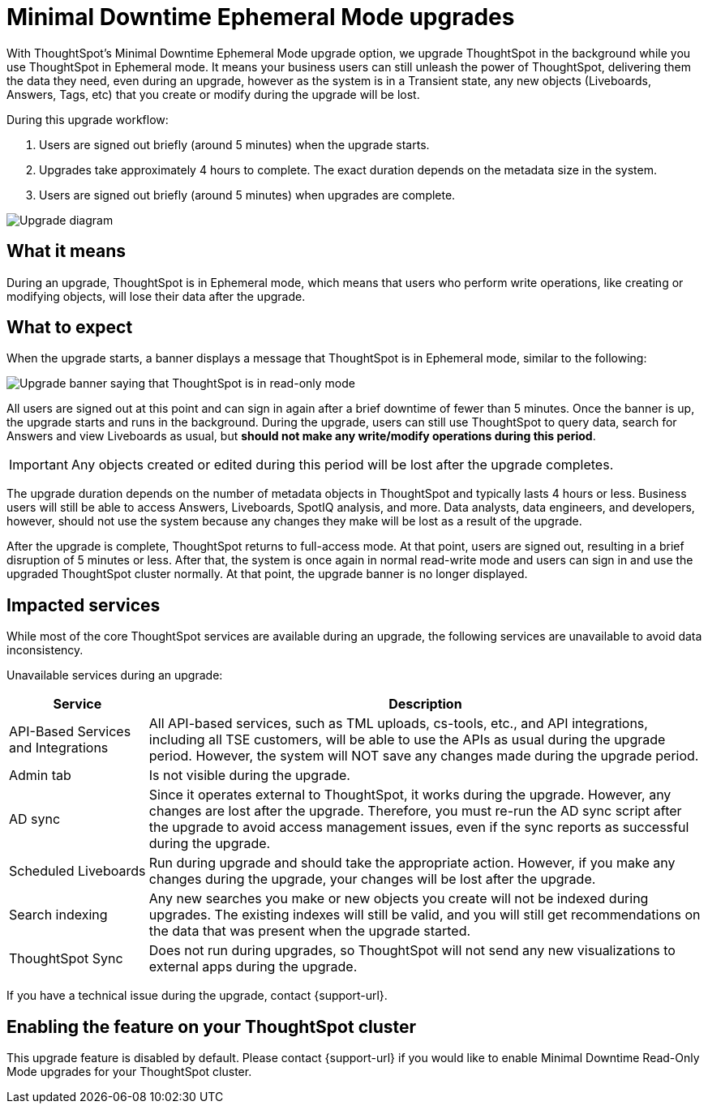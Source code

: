 = Minimal Downtime Ephemeral Mode upgrades
:last_updated: 1/24/2023
:linkattrs:
:experimental:
:page-layout: default-cloud
:page-aliases:
:description: Upgrade ThoughtSpot in the background while you use ThoughtSpot in read-only mode.

With ThoughtSpot’s Minimal Downtime Ephemeral Mode upgrade option, we upgrade ThoughtSpot in the background while you use ThoughtSpot in Ephemeral mode. It means your business users can still unleash the power of ThoughtSpot, delivering them the data they need, even during an upgrade, however as the system is in a Transient state, any new objects (Liveboards, Answers, Tags, etc) that you create or modify during the upgrade will be lost.

During this upgrade workflow:

. Users are signed out briefly (around 5 minutes) when the upgrade starts.
. Upgrades take approximately 4 hours to complete. The exact duration depends on the metadata size in the system.
. Users are signed out briefly (around 5 minutes) when upgrades are complete.

image::upgrade_minimal.png[Upgrade diagram]

== What it means

During an upgrade, ThoughtSpot is in Ephemeral mode, which means that users who perform write operations, like creating or modifying objects, will lose their data after the upgrade.

== What to expect

When the upgrade starts, a banner displays a message that ThoughtSpot is in Ephemeral mode, similar to the following:

image::upgrade.png[Upgrade banner saying that ThoughtSpot is in read-only mode]

All users are signed out at this point and can sign in again after a brief downtime of fewer than 5 minutes.
Once the banner is up, the upgrade starts and runs in the background. During the upgrade, users can still use ThoughtSpot to query data, search for Answers and view Liveboards as usual, but *should not make any write/modify operations during this period*.

IMPORTANT: Any objects created or edited during this period will be lost after the upgrade completes.

The upgrade duration depends on the number of metadata objects in ThoughtSpot and typically lasts 4 hours or less. Business users will still be able to access Answers, Liveboards, SpotIQ analysis, and more. Data analysts, data engineers, and developers, however, should not use the system because any changes they make will be lost as a result of the upgrade.

After the upgrade is complete,  ThoughtSpot returns to full-access mode. At that point, users are signed out, resulting in a brief disruption of 5 minutes or less. After that, the system is once again in normal read-write mode and users can sign in and use the upgraded ThoughtSpot cluster normally. At that point, the upgrade banner is no longer displayed.

== Impacted services

While most of the core ThoughtSpot services are available during an upgrade, the following services are unavailable to avoid data inconsistency.

Unavailable services during an upgrade:

[cols="20%,80%"]
|===
|Service |Description

|API-Based Services and Integrations
|All API-based services, such as TML uploads, cs-tools, etc., and API integrations, including all TSE customers, will be able to use the APIs as usual during the upgrade period. However, the system will NOT save any changes made during the upgrade period.

|Admin tab
|Is not visible during the upgrade.

|AD sync
|Since it operates external to ThoughtSpot, it works during the  upgrade. However, any changes are lost after the upgrade. Therefore, you must re-run the AD sync script after the upgrade to avoid access management issues, even if the sync reports as successful during the upgrade.

|Scheduled Liveboards
|Run during upgrade and should take the appropriate action. However, if you make any changes during the upgrade, your changes will be lost after the upgrade.

|Search indexing
|Any new searches you make or new objects you create will not be indexed during upgrades. The existing indexes will still be valid, and you will still get recommendations on the data that was present when the upgrade started.

|ThoughtSpot Sync
|Does not run during upgrades, so ThoughtSpot will not send any new visualizations to external apps during the upgrade.
|===


If you have a technical issue during the upgrade, contact {support-url}.

== Enabling the feature on your ThoughtSpot cluster

This upgrade feature is disabled by default. Please contact {support-url} if you would like to enable Minimal Downtime Read-Only Mode upgrades for your ThoughtSpot cluster.
